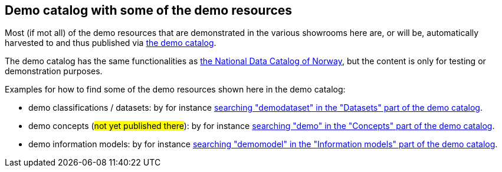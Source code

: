 == Demo catalog with some of the demo resources [[about-demo-catalog]]

Most (if mot all) of the demo resources that are demonstrated in the various showrooms here are, or will be, automatically harvested to and thus published via https://demo.fellesdatakatalog.digdir.no/[the demo catalog, window="_blank", role="ext-link"]. 

The demo catalog has the same functionalities as https://data.norge.no/[the National Data Catalog of Norway, window="_blank", role="ext-link"], but the content is only for testing or demonstration purposes. 

Examples for how to find some of the demo resources shown here in the demo catalog:

* demo classifications / datasets: by for instance https://demo.fellesdatakatalog.digdir.no/datasets?q=demodataset[searching "demodataset" in the "Datasets" part of the demo catalog, window="_blank", role="ext-link"].
* demo concepts (#not yet published there#): by for instance https://demo.fellesdatakatalog.digdir.no/concepts?q=demo[searching "demo" in the "Concepts" part of the demo catalog, window="_blank", role="ext-link"]. 
* demo information models: by for instance https://demo.fellesdatakatalog.digdir.no/informationmodels?q=demomodel[searching "demomodel" in the "Information models" part of the demo catalog, window="_blank", role="ext-link"].


